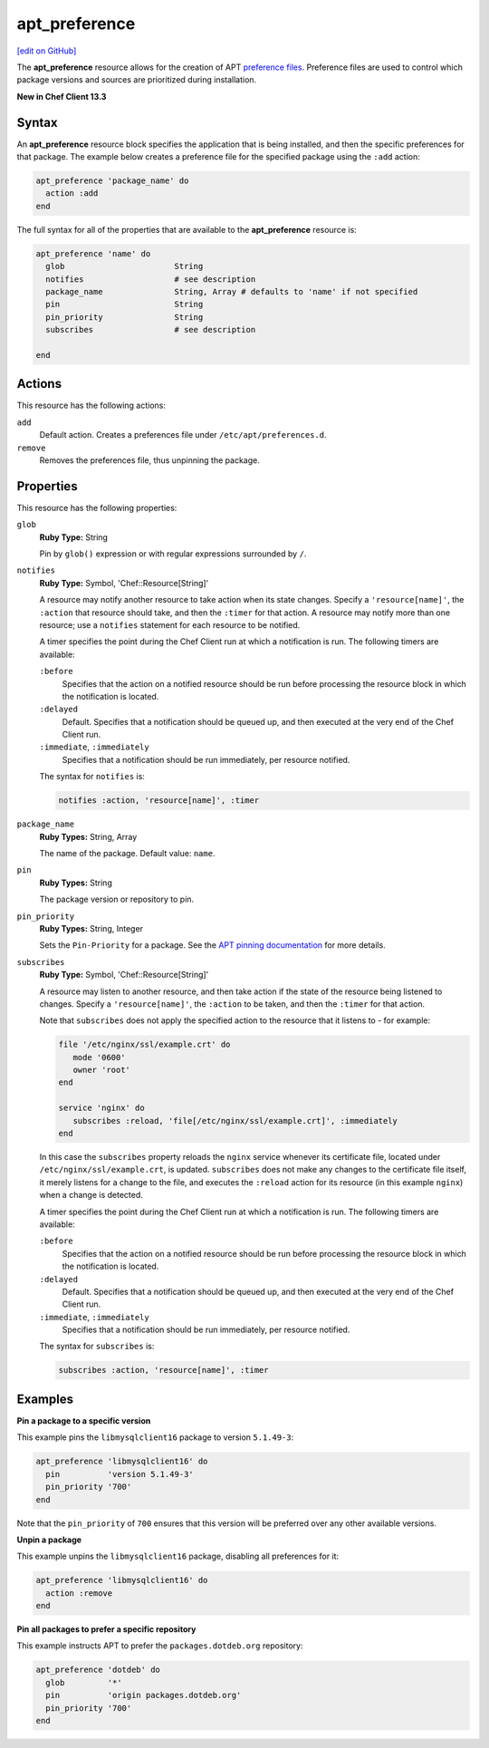 =====================================================
apt_preference
=====================================================
`[edit on GitHub] <https://github.com/chef/chef-web-docs/blob/master/chef_master/source/resource_apt_preference.rst>`__

The **apt_preference** resource allows for the creation of APT `preference files <https://wiki.debian.org/AptPreferences>`__. Preference files are used to control which package versions and sources are prioritized during installation. 

**New in Chef Client 13.3**

Syntax
=====================================================
An **apt_preference** resource block specifies the application that is being installed, and then the specific preferences for that package. The example below creates a preference file for the specified package using the ``:add`` action:

.. code-block:: ruby

   apt_preference 'package_name' do
     action :add
   end

The full syntax for all of the properties that are available to the **apt_preference** resource is:

.. code-block:: ruby

   apt_preference 'name' do
     glob                       String
     notifies                   # see description
     package_name               String, Array # defaults to 'name' if not specified
     pin                        String
     pin_priority               String
     subscribes                 # see description

   end

Actions
=====================================================
This resource has the following actions:

``add``
  Default action. Creates a preferences file under ``/etc/apt/preferences.d``.

``remove``
  Removes the preferences file, thus unpinning the package.

Properties
=====================================================
This resource has the following properties:

``glob``
   **Ruby Type:** String

   Pin by ``glob()`` expression or with regular expressions surrounded by ``/``.

``notifies``
   **Ruby Type:** Symbol, 'Chef::Resource[String]'

   .. tag resources_common_notification_notifies

   A resource may notify another resource to take action when its state changes. Specify a ``'resource[name]'``, the ``:action`` that resource should take, and then the ``:timer`` for that action. A resource may notify more than one resource; use a ``notifies`` statement for each resource to be notified.

   .. end_tag

   .. tag resources_common_notification_timers

   A timer specifies the point during the Chef Client run at which a notification is run. The following timers are available:

   ``:before``
      Specifies that the action on a notified resource should be run before processing the resource block in which the notification is located.

   ``:delayed``
      Default. Specifies that a notification should be queued up, and then executed at the very end of the Chef Client run.

   ``:immediate``, ``:immediately``
      Specifies that a notification should be run immediately, per resource notified.

   .. end_tag

   .. tag resources_common_notification_notifies_syntax

   The syntax for ``notifies`` is:

   .. code-block:: ruby

      notifies :action, 'resource[name]', :timer

   .. end_tag

``package_name``
   **Ruby Types:** String, Array

   The name of the package. Default value: ``name``. 

``pin``
   **Ruby Types:** String

   The package version or repository to pin. 

``pin_priority``
   **Ruby Types:** String, Integer

   Sets the ``Pin-Priority`` for a package. See the `APT pinning documentation <https://wiki.debian.org/AptPreferences>`__ for more details. 

``subscribes``
   **Ruby Type:** Symbol, 'Chef::Resource[String]'

   .. tag resources_common_notification_subscribes

   A resource may listen to another resource, and then take action if the state of the resource being listened to changes. Specify a ``'resource[name]'``, the ``:action`` to be taken, and then the ``:timer`` for that action.

   Note that ``subscribes`` does not apply the specified action to the resource that it listens to - for example:

   .. code-block:: ruby

     file '/etc/nginx/ssl/example.crt' do
        mode '0600'
        owner 'root'
     end

     service 'nginx' do
        subscribes :reload, 'file[/etc/nginx/ssl/example.crt]', :immediately
     end

   In this case the ``subscribes`` property reloads the ``nginx`` service whenever its certificate file, located under ``/etc/nginx/ssl/example.crt``, is updated. ``subscribes`` does not make any changes to the certificate file itself, it merely listens for a change to the file, and executes the ``:reload`` action for its resource (in this example ``nginx``) when a change is detected.

   .. end_tag

   .. tag resources_common_notification_timers

   A timer specifies the point during the Chef Client run at which a notification is run. The following timers are available:

   ``:before``
      Specifies that the action on a notified resource should be run before processing the resource block in which the notification is located.

   ``:delayed``
      Default. Specifies that a notification should be queued up, and then executed at the very end of the Chef Client run.

   ``:immediate``, ``:immediately``
      Specifies that a notification should be run immediately, per resource notified.

   .. end_tag

   .. tag resources_common_notification_subscribes_syntax

   The syntax for ``subscribes`` is:

   .. code-block:: ruby

      subscribes :action, 'resource[name]', :timer

   .. end_tag

Examples
=====================================================

**Pin a package to a specific version**

This example pins the ``libmysqlclient16`` package to version ``5.1.49-3``:

.. code-block:: ruby

   apt_preference 'libmysqlclient16' do
     pin          'version 5.1.49-3'
     pin_priority '700'
   end

Note that the ``pin_priority`` of ``700`` ensures that this version will be preferred over any other available versions. 

**Unpin a package**

This example unpins the ``libmysqlclient16`` package, disabling all preferences for it:

.. code-block:: ruby

   apt_preference 'libmysqlclient16' do
     action :remove
   end

**Pin all packages to prefer a specific repository**

This example instructs APT to prefer the ``packages.dotdeb.org`` repository:

.. code-block:: ruby

   apt_preference 'dotdeb' do
     glob         '*'
     pin          'origin packages.dotdeb.org'
     pin_priority '700'
   end
